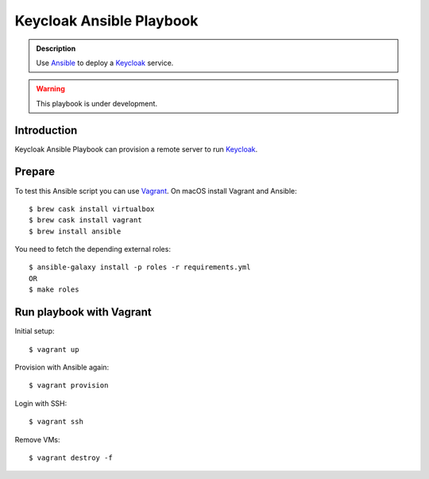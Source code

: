 =========================
Keycloak Ansible Playbook
=========================

.. admonition:: Description

  Use Ansible_ to deploy a Keycloak_ service.

.. warning::

  This playbook is under development.

Introduction
============

Keycloak Ansible Playbook can provision a remote server to run Keycloak_.

Prepare
=======

To test this Ansible script you can use Vagrant_.
On macOS install Vagrant and Ansible::

  $ brew cask install virtualbox
  $ brew cask install vagrant
  $ brew install ansible

You need to fetch the depending external roles::

  $ ansible-galaxy install -p roles -r requirements.yml
  OR
  $ make roles

Run playbook with Vagrant
=========================

Initial setup::

  $ vagrant up

Provision with Ansible again::

  $ vagrant provision

Login with SSH::

  $ vagrant ssh

Remove VMs::

  $ vagrant destroy -f

.. _Keycloak: https://www.keycloak.org/
.. _Ansible: https://www.ansible.com/
.. _Vagrant: https://www.vagrantup.com/
